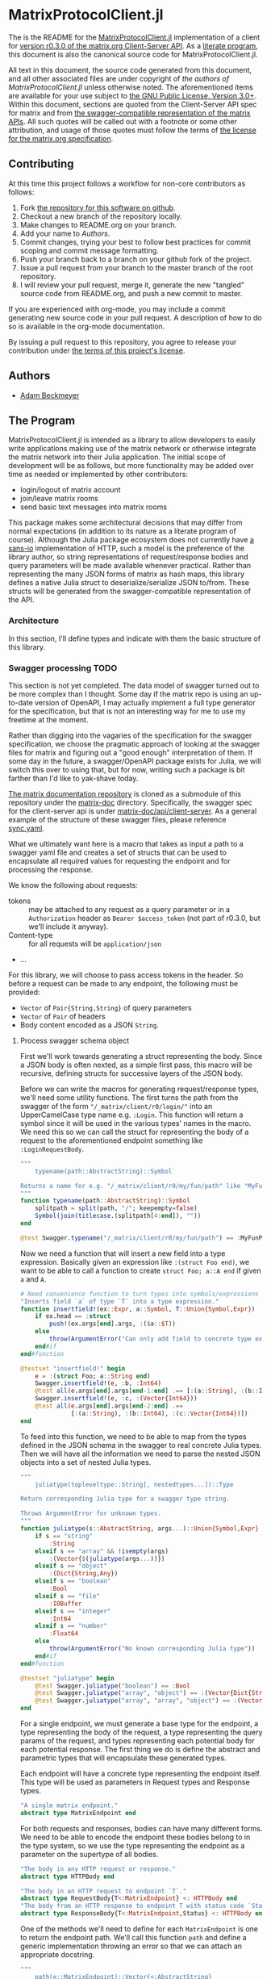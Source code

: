 * MatrixProtocolClient.jl

The is the README for the [[https://github.com/non-Jedi/MatrixProtocolClient.jl][MatrixProtocolClient.jl]] implementation of a client for
[[https://matrix.org/docs/spec/client_server/r0.3.0.html][version r0.3.0 of the matrix.org Client-Server API]]. As a [[https://orgmode.org/worg/org-contrib/babel/intro.html#literate-programming][literate program]], this
document is also the canonical source code for MatrixProtocolClient.jl.

All text in this document, the source code generated from this document, and all
other associated files are under copyright of [[Authors][the authors of
MatrixProtocolClient.jl]] unless otherwise noted. The aforementioned items are
available for your use subject to [[https://github.com/non-Jedi/MatrixProtocolClient.jl/blob/master/LICENSE.md][the GNU Public License, Version 3.0+]]. Within
this document, sections are quoted from the Client-Server API spec for matrix
and from [[https://github.com/matrix-org/matrix-doc/tree/client-server/r0.3.0/api][the swagger-compatible representation of the matrix APIs]]. All such
quotes will be called out with a footnote or some other attribution, and usage
of those quotes must follow the terms of [[https://github.com/matrix-org/matrix-doc/blob/client-server/r0.3.0/LICENSE][the license for the matrix.org
specification]].

** Contributing

At this time this project follows a workflow for non-core contributors as
follows:

1. Fork [[https://github.com/non-Jedi/MatrixProtocolClient.jl][the repository for this software on github]].
2. Checkout a new branch of the repository locally.
3. Make changes to README.org on your branch.
4. Add your name to [[Authors]].
5. Commit changes, trying your best to follow best practices for commit scoping
   and commit message formatting.
6. Push your branch back to a branch on your github fork of the project.
7. Issue a pull request from your branch to the master branch of the root
   repository.
8. I will review your pull request, merge it, generate the new "tangled" source
   code from README.org, and push a new commit to master.

If you are experienced with org-mode, you may include a commit generating new
source code in your pull request. A description of how to do so is available in
the org-mode documentation.

By issuing a pull request to this repository, you agree to release your
contribution under [[https://github.com/non-Jedi/MatrixProtocolClient.jl/blob/master/LICENSE.md][the terms of this project's license]].

** Authors
- [[https://matrix.to/#/@adam:thebeckmeyers.xyz][Adam Beckmeyer]]

** The Program

MatrixProtocolClient.jl is intended as a library to allow developers to easily
write applications making use of the matrix network or otherwise integrate the
matrix network into their Julia application. The initial scope of development
will be as follows, but more functionality may be added over time as needed or
implemented by other contributors:

- login/logout of matrix account
- join/leave matrix rooms
- send basic text messages into matrix rooms

This package makes some architectural decisions that may differ from normal
expectations (in addition to its nature as a literate program of course).
Although the Julia package ecosystem does not currently have [[https://sans-io.readthedocs.io/][a sans-io]]
implementation of HTTP, such a model is the preference of the library author, so
string representations of request/response bodies and query parameters will be
made available whenever practical. Rather than representing the many JSON forms
of matrix as hash maps, this library defines a native Julia struct to
deserialize/serialize JSON to/from. These structs will be generated from the
swagger-compatible representation of the API.

*** Architecture

In this section, I'll define types and indicate with them the basic structure of
this library.

*** Swagger processing                                                 :TODO:

This section is not yet completed. The data model of swagger turned out to be
more complex than I thought. Some day if the matrix repo is using an up-to-date
version of OpenAPI, I may actually implement a full type generator for the
specification, but that is not an interesting way for me to use my freetime at
the moment.

Rather than digging into the vagaries of the specification for the swagger
specification, we choose the pragmatic approach of looking at the swagger files
for matrix and figuring out a "good enough" interpretation of them. If some day
in the future, a swagger/OpenAPI package exists for Julia, we will switch this
over to using that, but for now, writing such a package is bit farther than I'd
like to yak-shave today.

[[https://github.com/matrix-org/matrix-doc][The matrix documentation repository]] is cloned as a submodule of this repository
under the [[./matrix-doc][matrix-doc]] directory. Specifically, the swagger spec for the
client-server api is under [[./matrix-doc/api/client-server][matrix-doc/api/client-server]]. As a general example of
the structure of these swagger files, please reference [[./matrix-doc/api/client-server/sync.yaml][sync.yaml]].

What we ultimately want here is a macro that takes as input a path to a swagger
yaml file and creates a set of structs that can be used to encapsulate all
required values for requesting the endpoint and for processing the response.

We know the following about requests:

- tokens :: may be attached to any request as a query parameter or in a
            ~Authorization~ header as ~Bearer $access_token~ (not part of
            r0.3.0, but we'll include it anyway).
- Content-type :: for all requests will be ~application/json~
- ...

For this library, we will choose to pass access tokens in the header. So before
a request can be made to any endpoint, the following must be provided:

- ~Vector~ of ~Pair{String,String}~ of query parameters
- ~Vector~ of ~Pair~ of headers
- Body content encoded as a JSON ~String~.

**** Process swagger schema object

First we'll work towards generating a struct representing the body. Since a JSON
body is often nexted, as a simple first pass, this macro will be recursive,
defining structs for successive layers of the JSON body.

Before we can write the macros for generating request/response types, we'll need
some utility functions. The first turns the path from the swagger of the form
~"/_matrix/client/r0/login/"~ into an UpperCamelCase type name e.g. ~:Login~.
This function will return a symbol since it will be used in the various types'
names in the macro. We need this so we can call the struct for representing the
body of a request to the aforementioned endpoint something like
~:LoginRequestBody~.

#+NAME: function-typename
#+BEGIN_SRC jupyter-julia
  """
      typename(path::AbstractString)::Symbol

  Returns a name for e.g. "/_matrix/client/r0/my/fun/path" like "MyFunPath".
  """
  function typename(path::AbstractString)::Symbol
      splitpath = split(path, "/"; keepempty=false)
      Symbol(join(titlecase.(splitpath[4:end]), ""))
  end
#+END_SRC

#+NAME: function-typename-test
#+BEGIN_SRC jupyter-julia
  @test Swagger.typename("/_matrix/client/r0/my/fun/path") == :MyFunPath
#+END_SRC

Now we need a function that will insert a new field into a type expression.
Basically given an expression like ~:(struct Foo end)~, we want to be able to
call a function to create ~struct Foo; a::A end~ if given ~a~ and ~A~.

#+NAME: function-insertfield
#+BEGIN_SRC jupyter-julia
  # Need convenience function to turn types into symbols/expressions for `insertfield!`
  "Inserts field `a` of type `T` into a type expression."
  function insertfield!(ex::Expr, a::Symbol, T::Union{Symbol,Expr})
      if ex.head == :struct
          push!(ex.args[end].args, :($a::$T))
      else
          throw(ArgumentError("Can only add field to concrete type expression"))
      end#if
  end#function
#+END_SRC

#+NAME: function-insertfield-test
#+BEGIN_SRC jupyter-julia
  @testset "insertfield!" begin
      e = :(struct Foo; a::String end)
      Swagger.insertfield!(e, :b, :Int64)
      @test all(e.args[end].args[end-1:end] .== [:(a::String), :(b::Int64)])
      Swagger.insertfield!(e, :c, :(Vector{Int64}))
      @test all(e.args[end].args[end-2:end] .==
                [:(a::String), :(b::Int64), :(c::Vector{Int64})])
  end
#+END_SRC

To feed into this function, we need to be able to map from the types defined in
the JSON schema in the swagger to real concrete Julia types. Then we will have
all the information we need to parse the nested JSON objects into a set of
nested Julia types.

#+NAME: function-juliatype
#+BEGIN_SRC jupyter-julia
  """
      juliatype(topleveltype::String[, nestedtypes...])::Type

  Return corresponding Julia type for a swagger type string.

  Throws ArgumentError for unknown types.
  """
  function juliatype(s::AbstractString, args...)::Union{Symbol,Expr}
      if s == "string"
          :String
      elseif s == "array" && !isempty(args)
          :(Vector{$(juliatype(args...))})
      elseif s == "object"
          :(Dict{String,Any})
      elseif s == "boolean"
          :Bool
      elseif s == "file"
          :IOBuffer
      elseif s == "integer"
          :Int64
      elseif s == "number"
          :Float64
      else
          throw(ArgumentError("No known corresponding Julia type"))
      end#if
  end#function
#+END_SRC

#+NAME: function-juliatype-test
#+BEGIN_SRC jupyter-julia
  @testset "juliatype" begin
      @test Swagger.juliatype("boolean") == :Bool
      @test Swagger.juliatype("array", "object") == :(Vector{Dict{String,Any}})
      @test Swagger.juliatype("array", "array", "object") == :(Vector{Vector{Dict{String,Any}}})
  end
#+END_SRC

For a single endpoint, we must generate a base type for the endpoint, a type
representing the body of the request, a type representing the query params of
the request, and types representing each potential body for each potential
response. The first thing we do is define the abstract and parametric types that
will encapsulate these generated types.

Each endpoint will have a concrete type representing the endpoint itself. This
type will be used as parameters in Request types and Response types.

#+NAME: type-MatrixEndpoint
#+BEGIN_SRC jupyter-julia
  "A single matrix endpoint."
  abstract type MatrixEndpoint end
#+END_SRC

For both requests and responses, bodies can have many different forms. We need
to be able to encode the endpoint these bodies belong to in the type system, so
we use the type representing the endpoint as a parameter on the supertype of all
bodies.

#+NAME: swagger-http-bodies
#+BEGIN_SRC jupyter-julia
  "The body in any HTTP request or response."
  abstract type HTTPBody end

  "The body in an HTTP request to endpoint `T`."
  abstract type RequestBody{T<:MatrixEndpoint} <: HTTPBody end
  "The body from an HTTP response to endpoint T with status code `Status`."
  abstract type ResponseBody{T<:MatrixEndpoint,Status} <: HTTPBody end
#+END_SRC

One of the methods we'll need to define for each ~MatrixEndpoint~ is one to
return the endpoint path. We'll call this function ~path~ and define a generic
implementation throwing an error so that we can attach an appropriate docstring.

#+NAME: swagger-function-path
#+BEGIN_SRC jupyter-julia
  """
      path(e::MatrixEndpoint)::Vector{<:AbstractString}

  Returns the path to an endpoint.

  Each element of the string represents part of the path. For a normal HTTP
  endpoint, they should be joined together with `/` characters and appended to the
  base URL of the homeserver.
  """
  path(::MatrixEndpoint) = throw(ArgumentError("Unknown endpoint path"))
#+END_SRC

We also need to create a function that generates that method for each endpoint
(expression that evaluates to a new method).

#+NAME: swagger-function-createpath
#+BEGIN_SRC jupyter-julia
  """
      createpath(path::AbstractString)::Expr

  Returns an expression to add a method to `path` for an endpoint.
  """
  function createpath(path::AbstractString)::Expr
      endpoint = typename(path)
      :(path(::$endpoint) = $(split(path, "/"; keepempty=false)))
  end#function
#+END_SRC

#+NAME: swagger-function-createpath-test
#+BEGIN_SRC jupyter-julia
  @testset "createpath" begin
      pathexpr = Swagger.createpath("/_matrix/client/r0/path/to/my/dreams")
      @test pathexpr.head == :(=)
      @test pathexpr.args[1] == :(path(::PathToMyDreams))
      @test all(pathexpr.args[end].args[end] .==
                ["_matrix", "client", "r0", "path", "to", "my", "dreams"])
  end#@testset
#+END_SRC

We will parse the swagger YAML to get a ~Dict{String,Any}~, and then we must
transform this ~Dict~ into an ~Expr~ representing a type. This type may have
fields that are of a type that also must be defined, so the function must emit a
~Vector~ of ~Expr~.

*Note: the below is not correct and was hacked together at around 1AM*

#+BEGIN_SRC jupyter-julia
  """
      requestbodyschema(swagger, path, method)::Dict

  Returns the schema for the body of a request to a given `path` with `method`.
  """
  function requestbodyschema(
      swagger::Dict,
      path::AbstractString,
      method::AbstractString
  )::Dict
      params = swagger["paths"][path][method]["parameters"]
      # params: [{"in": "body", "schema": ...}, {"in": "...", ...}]
      schema = params[find(get.(params, "in", "") .== "body")[1]]["schema"]
  end#function

  """
      swagger2bodytype(swagger::Dict{String,Any}, path)::Vector{Expr}

  Returns type `Expr` representing request body from Swagger.
  """
  function swagger2bodytype(swagger::Dict,
                            path::AbstractString,
                            method::AbstractString)::Vector{Expr}
      schema = requestbodyschema(swagger, path, method)
      # check that shape of schema is as expected
      if schema["type"] != "object"
          throw(ArgumentError("Unexpected body type: $(schema[\"type\"])"))
      end#if
      properties = schema["properties"]
      # ex will be built up into body type
      ex = :(struct $(typename(swagger["basePath"] * path)) end)
      property_names = keys(properties)
      property_types = juliatype.(get.(get.(properties, property_names, nothing),
                                       "type",
                                       nothing))
      insertfield!.(ex, property_names, property_types)
      ex
  end#function
#+END_SRC

#+NAME: macro-process-schema
#+BEGIN_SRC jupyter-julia
  macro process_schema(path::AbstractString, d::Dict)
      :(struct $path
        end)
  end

#+END_SRC

Now this should all be joined together in ~src~ and in ~test~.

#+BEGIN_SRC jupyter-julia :tangle src/Swagger.jl :noweb yes
  module Swagger

  <<function-typename>>

  <<function-insertfield>>

  <<function-juliatype>>

  <<type-MatrixEndpoint>>

  <<swagger-http-bodies>>
    
  <<swagger-function-path>>

  <<swagger-function-createpath>>

  end#module
#+END_SRC

#+BEGIN_SRC jupyter-julia :tangle test/Swagger.jl :noweb yes
  using MatrixProtocolClient.Swagger

  @testset "Utils" begin
      <<function-typename-test>>
      <<function-insertfield-test>>
      <<function-juliatype-test>>
      <<swagger-function-createpath-test>>
  end
#+END_SRC

*** MatrixProtocolClient.jl

This file ties all of the previous work together, making modules available to
other modules, etc.

#+BEGIN_SRC jupyter-julia :tangle src/MatrixProtocolClient.jl
  module MatrixProtocolClient

  include("Swagger.jl")

  end#module
#+END_SRC

This file runs all the tests written in other files.

#+BEGIN_SRC jupyter-julia :tangle test/runtests.jl
  using Test

  println("Starting tests...")

  @testset "Matrix Swagger" begin include("Swagger.jl") end
#+END_SRC
*** REQUIRE

This program is written using Julia v0.6 although v0.7 and stable v1.0 are on
the near horizon. In the absence of an [[https://github.com/python-hyper/hyper-h2][h2]]-style HTTP library for Julia, it uses
the HTTP.jl library for making requests to a matrix server and receiving
responses. JSON.jl is used for deserializing JSON from matrix server responses,
and for creating Julia structs from the swagger spec.

#+BEGIN_SRC jupyter-julia :tangle REQUIRE :eval never
  julia 0.6
  HTTP 0.4.3
  JSON 0.17.0
  YAML 0.2.1
#+END_SRC
